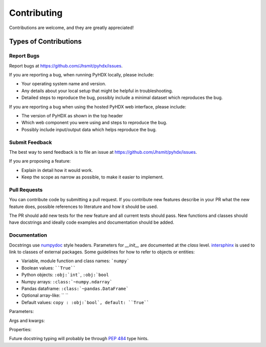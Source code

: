 .. highlight:: shell

============
Contributing
============

Contributions are welcome, and they are greatly appreciated!

Types of Contributions
----------------------

Report Bugs
~~~~~~~~~~~

Report bugs at https://github.com/Jhsmit/pyhdx/issues.

If you are reporting a bug, when running PyHDX locally, please include:

* Your operating system name and version.
* Any details about your local setup that might be helpful in troubleshooting.
* Detailed steps to reproduce the bug, possibly include a minimal dataset which reproduces the bug.

If you are reporting a bug when using the hosted PyHDX web interface, please include:

* The version of PyHDX as shown in the top header
* Which web component you were using and steps to reproduce the bug.
* Possibly include input/output data which helps reproduce the bug.

Submit Feedback
~~~~~~~~~~~~~~~

The best way to send feedback is to file an issue at https://github.com/Jhsmit/pyhdx/issues.

If you are proposing a feature:

* Explain in detail how it would work.
* Keep the scope as narrow as possible, to make it easier to implement.

Pull Requests
~~~~~~~~~~~~~

You can contribute code by submitting a pull request. If you contribute new features describe in your
PR what the new feature does, possible references to literature and how it should be used.

The PR should add new tests for the new feature and all current tests should pass. New functions and
classes should have docstrings and ideally code examples and documentation should be added.

Documentation
~~~~~~~~~~~~~

Docstrings use `numpydoc <https://numpydoc.readthedocs.io/en/latest/>`__ style headers.
Parameters for `__init__` are documented at the `class` level. `intersphinx <http://www.sphinx-doc.org/en/stable/ext/intersphinx.html>`__
is used to link to classes of external packages.
Some guidelines for how to refer to objects or entities:

* Variable, module function and class names: ```numpy```
* Boolean values: ````True````
* Python objects: ``:obj:`int```, ``:obj:`bool``
* Numpy arrays: ``:class:`~numpy.ndarray```
* Pandas dataframe: ``:class:`~pandas.DataFrame```
* Optional array-like:  `` ``
* Default values: ``copy : :obj:`bool`, default: ``True````

Parameters:

.. code::
    Parameters
    ----------
    filename : :obj:`str`
    copy : :obj:`bool`
    dtype : data-type
    iterable : iterable object
    shape : int or tuple of int
    files : list of str

Args and kwargs:

.. code::
    *args : :obj:`tuple`
        Additional arguments should be passed as keyword arguments
    **kwargs : :obj:`dict`, optional
        Extra arguments to `somefunction`.

Properties:

.. code::
    *args : :obj:`tuple`
        Additional arguments should be passed as keyword arguments
    **kwargs : :obj:`dict`, optional
        Extra arguments to `somefunction`.

Future docstring typing will probably be through `PEP 484 <https://www.python.org/dev/peps/pep-0484/>`__
type hints.